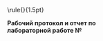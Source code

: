 #+LANGUAGE: en
#+AUTHOR: АВТОР
#+OPTIONS: toc:nil
#+LATEX: \scriptsize
#+LATEX: \thispagestyle{empty}
#+LATEX_HEADER: \usepackage{makecell}
#+BEGIN_CENTER
\begin{tabular}{ c c c }
\raisebox{7ex}{
\makecell{
\scriptsize
\textbf{Санкт-Петербургский Национальный Исследовательский Университет} \\
 	  \textbf{Информационных Технологий, Механики и Оптики}\\
\small
\\ \textbf{КАФЕДРА ФИЗИКИ}}} &
\raisebox{3ex}{
\includegraphics[height=10ex]{../itmo-logo.png}
} & \raisebox{7ex}{\makecell{\textbf{УНИВЕРСИТЕТ} \\ \textbf{ИТМО}}} \\[-2ex]
\end{tabular}
\noindent\rule{\textwidth}{1.5pt}\\
\Large
\begin{tabular}{ p{7.8cm} p{7.8cm} }
\\
Группа\hrulefill & К работе допущен\hrulefill\\[+0.3cm]
Студент\hrulefill & Работа выполнена\hrulefill\\[+0.3cm]
Преподаватель\hrulefill & Отчет принят\hrulefill\\[+1cm]
\end{tabular}
\Huge
\textbf{Рабочий протокол и отчет по} \\
\textbf{лабораторной работе №}\\
\hrulefill\\
\hrulefill
#+END_CENTER
#+LATEX: \pagebreak{}
